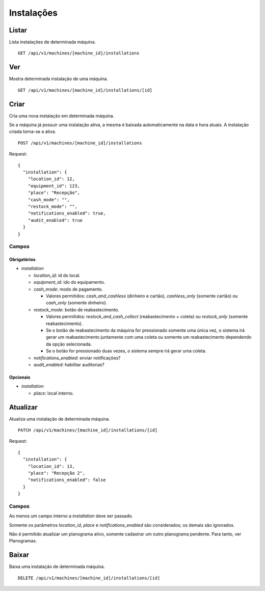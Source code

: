 ###########
Instalações
###########

Listar
======

Lista instalações de determinada máquina.

::

    GET /api/v1/machines/[machine_id]/installations

Ver
===

Mostra determinada instalação de uma máquina.

::

    GET /api/v1/machines/[machine_id]/installations/[id]

Criar
=====

Cria uma nova instalação em determinada máquina.

Se a máquina já possuir uma instalação ativa, a mesma é baixada automaticamente na data e hora atuais. A instalação criada torna-se a ativa.

::

    POST /api/v1/machines/[machine_id]/installations

Request::

    {
      "installation": {
        "location_id": 12,
        "equipment_id": 123,
        "place": "Recepção",
        "cash_mode": "",
        "restock_mode": "",
        "notifications_enabled": true,
        "audit_enabled": true
      }
    }

Campos
------

Obrigatórios
^^^^^^^^^^^^

* *installation*

  * *location_id*: id do local.
  * *equipment_id*: ido do equipamento.
  * *cash_mode*: modo de pagamento.

    * Valores permitidos: *cash_and_cashless* (dinheiro e cartão), *cashless_only* (somente cartão) ou *cash_only* (somente dinheiro).

  * *restock_mode*: botão de reabastecimento.

    * Valores permitidos: *restock_and_cash_collect* (reabastecimento + coleta) ou *restock_only* (somente reabastecimento).
    * Se o botão de reabastecimento da máquina for pressionado somente uma única vez, o sistema irá gerar um reabastecimento juntamente com uma coleta ou somente um reabastecimento dependendo da opção selecionada.
    * Se o botão for pressionado duas vezes, o sistema sempre irá gerar uma coleta.

  * *notifications_enabled*: enviar notificações?
  * *audit_enabled*: habilitar auditorias?

Opcionais
^^^^^^^^^

* *installation*

  * *place*: local interno.

Atualizar
=========

Atualiza uma instalação de determinada máquina.

::

    PATCH /api/v1/machines/[machine_id]/installations/[id]

Request::

    {
      "installation": {
        "location_id": 13,
        "place": "Recepção 2",
        "notifications_enabled": false
      }
    }

Campos
------

Ao menos um campo interno a *installation* deve ser passado.

Somente os parâmetros *location_id*, *place* e *notifications_enabled* são considerados; os demais são ignorados.

Não é permitido atualizar um planograma ativo, somente cadastrar um outro planograma pendente. Para tanto, ver Planogramas.

Baixar
======

Baixa uma instalação de determinada máquina.

::

    DELETE /api/v1/machines/[machine_id]/installations/[id]
